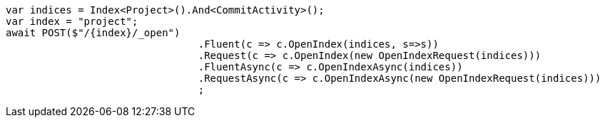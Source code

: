 [source, csharp]
----
var indices = Index<Project>().And<CommitActivity>();
var index = "project";
await POST($"/{index}/_open")
				.Fluent(c => c.OpenIndex(indices, s=>s))
				.Request(c => c.OpenIndex(new OpenIndexRequest(indices)))
				.FluentAsync(c => c.OpenIndexAsync(indices))
				.RequestAsync(c => c.OpenIndexAsync(new OpenIndexRequest(indices)))
				;
----
